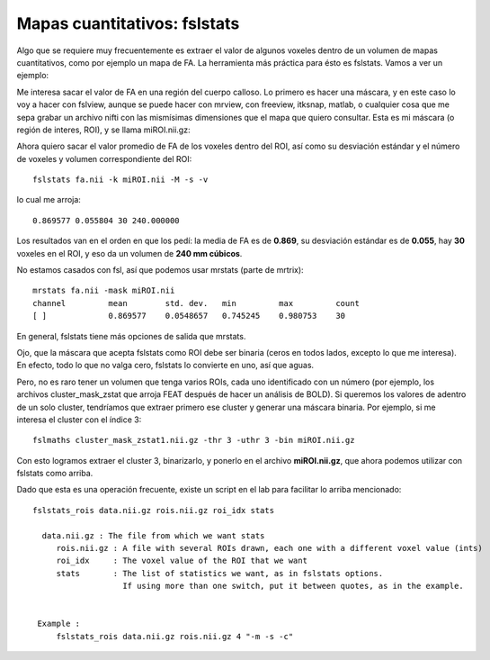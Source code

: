 Mapas cuantitativos: fslstats
=============================

Algo que se requiere muy frecuentemente es extraer el valor de algunos voxeles dentro de un volumen de mapas cuantitativos, como por ejemplo un mapa de FA. La herramienta más práctica para ésto es fslstats. Vamos a ver un ejemplo:

Me interesa sacar el valor de FA en una región del cuerpo calloso. Lo primero es hacer una máscara, y en este caso lo voy a hacer con fslview, aunque se puede hacer con mrview, con freeview, itksnap, matlab, o cualquier cosa que me sepa grabar un archivo nifti con las mismísimas dimensiones que el mapa que quiero consultar. Esta es mi máscara (o región de interes, ROI), y se llama miROI.nii.gz:

.. image:: https://i.imgur.com/UOCWrsO.png
Ahora quiero sacar el valor promedio de FA de los voxeles dentro del ROI, así como su desviación estándar y el número de voxeles y volumen correspondiente del ROI:
::
  fslstats fa.nii -k miROI.nii -M -s -v

lo cual me arroja:
::
  0.869577 0.055804 30 240.000000

Los resultados van en el orden en que los pedí: la media de FA es de **0.869**, su desviación estándar es de **0.055**, hay **30** voxeles en el ROI, y eso da un volumen de **240 mm cúbicos**.

No estamos casados con fsl, así que podemos usar mrstats (parte de mrtrix):

::

   mrstats fa.nii -mask miROI.nii 
   channel         mean        std. dev.   min         max         count
   [ ]             0.869577    0.0548657   0.745245    0.980753    30  
   
En general, fslstats tiene más opciones de salida que mrstats.

Ojo, que la máscara que acepta fslstats como ROI debe ser binaria (ceros en todos lados, excepto lo que me interesa). En efecto, todo lo que no valga cero, fslstats lo convierte en uno, así que aguas.

Pero, no es raro tener un volumen que tenga varios ROIs, cada uno identificado con un número (por ejemplo, los archivos cluster_mask_zstat que arroja FEAT después de hacer un análisis de BOLD). Si queremos los valores de adentro de un solo cluster, tendríamos que extraer primero ese cluster y generar una máscara binaria. Por ejemplo, si me interesa el cluster con el índice 3:
::
  fslmaths cluster_mask_zstat1.nii.gz -thr 3 -uthr 3 -bin miROI.nii.gz
  
Con esto logramos extraer el cluster 3, binarizarlo, y ponerlo en el archivo **miROI.nii.gz**, que ahora podemos utilizar con fslstats como arriba.

Dado que esta es una operación frecuente, existe un script en el lab para facilitar lo arriba mencionado:

::

   fslstats_rois data.nii.gz rois.nii.gz roi_idx stats
   
     data.nii.gz : The file from which we want stats
   	rois.nii.gz : A file with several ROIs drawn, each one with a different voxel value (ints)
   	roi_idx     : The voxel value of the ROI that we want
   	stats	    : The list of statistics we want, as in fslstats options. 
   		      If using more than one switch, put it between quotes, as in the example.
   
   
    Example :
   	fslstats_rois data.nii.gz rois.nii.gz 4 "-m -s -c"
